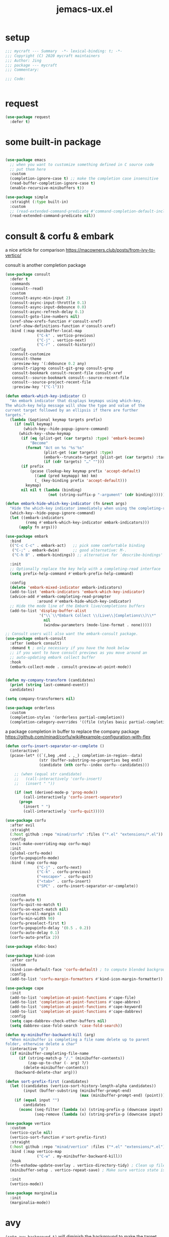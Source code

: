#+TITLE: jemacs-ux.el
#+PROPERTY: header-args:emacs-lisp :tangle ./jemacs-ux.el :mkdirp yes


* setup
   #+begin_src emacs-lisp
     ;;; mycraft --- Summary  -*- lexical-binding: t; -*-
     ;;; Copyright (C) 2020 mycraft maintainers
     ;;; Author: Jing
     ;;; package --- mycraft
     ;;; Commentary:

     ;;; Code:


   #+end_src

* request

  #+begin_src emacs-lisp
    (use-package request
      :defer t)
  #+end_src

* some built-in package

  #+begin_src emacs-lisp

    (use-package emacs
      ;; when you want to customize something defined in C source code
      ;; put them here
      :custom
      (completion-ignore-case t) ;; make the completion case insensitive
      (read-buffer-completion-ignore-case t)
      (enable-recursive-minibuffers t))

    (use-package simple
      :straight (:type built-in)
      :custom
      ;; (read-extended-command-predicate #'command-completion-default-include-p))
      (read-extended-command-predicate nil))

  #+end_src

* consult & corfu & embark
  a nice article for comparison
  https://macowners.club/posts/from-ivy-to-vertico/

  consult is another completion package

  #+begin_src emacs-lisp
    (use-package consult
      :defer t
      :commands
      (consult--read)
      :custom
      (consult-async-min-input 2)
      (consult-async-input-throttle 0.1)
      (consult-async-input-debounce 0.0)
      (consult-async-refresh-delay 0.1)
      (consult-goto-line-numbers nil)
      (xref-show-xrefs-function #'consult-xref)
      (xref-show-definitions-function #'consult-xref)
      :bind (:map minibuffer-local-map
                  ("C-k" . vertico-previous)
                  ("C-j" . vertico-next)
                  ("C-r" . consult-history))
      :config
      (consult-customize
       consult-theme
       :preview-key '(:debounce 0.2 any)
       consult-ripgrep consult-git-grep consult-grep
       consult-bookmark consult-recent-file consult-xref
       consult--source-bookmark consult--source-recent-file
       consult--source-project-recent-file
       :preview-key '("C-l")))
  #+end_src


  #+begin_src emacs-lisp
    (defun embark-which-key-indicator ()
      "An embark indicator that displays keymaps using which-key.
    The which-key help message will show the type and value of the
    current target followed by an ellipsis if there are further
    targets."
      (lambda (&optional keymap targets prefix)
        (if (null keymap)
            (which-key--hide-popup-ignore-command)
          (which-key--show-keymap
           (if (eq (plist-get (car targets) :type) 'embark-become)
               "Become"
             (format "Act on %s '%s'%s"
                     (plist-get (car targets) :type)
                     (embark--truncate-target (plist-get (car targets) :target))
                     (if (cdr targets) "…" "")))
           (if prefix
               (pcase (lookup-key keymap prefix 'accept-default)
                 ((and (pred keymapp) km) km)
                 (_ (key-binding prefix 'accept-default)))
             keymap)
           nil nil t (lambda (binding)
                       (not (string-suffix-p "-argument" (cdr binding))))))))

    (defun embark-hide-which-key-indicator (fn &rest args)
      "Hide the which-key indicator immediately when using the completing-read prompter."
      (which-key--hide-popup-ignore-command)
      (let ((embark-indicators
             (remq #'embark-which-key-indicator embark-indicators)))
          (apply fn args)))

    (use-package embark
      :bind
      (("C-c C-c" . embark-act)   ;; pick some comfortable binding
       ("C-;" . embark-dwim)      ;; good alternative: M-.
       ("C-h B" . embark-bindings)) ;; alternative for `describe-bindings'

      :init
      ;; Optionally replace the key help with a completing-read interface
      (setq prefix-help-command #'embark-prefix-help-command)

      :config
      (delete 'embark-mixed-indicator embark-indicators)
      (add-to-list 'embark-indicators 'embark-which-key-indicator)
      (advice-add #'embark-completing-read-prompter
                  :around #'embark-hide-which-key-indicator)
      ;; Hide the mode line of the Embark live/completions buffers
      (add-to-list 'display-buffer-alist
                   '("\\`\\*Embark Collect \\(Live\\|Completions\\)\\*"
                     nil
                     (window-parameters (mode-line-format . none)))))

    ;; Consult users will also want the embark-consult package.
    (use-package embark-consult
      :after (embark consult)
      :demand t ; only necessary if you have the hook below
      ;; if you want to have consult previews as you move around an
      ;; auto-updating embark collect buffer
      :hook
      (embark-collect-mode . consult-preview-at-point-mode))
  #+end_src

  #+begin_src emacs-lisp

    (defun my-company-transform (candidates)
      (print (string last-command-event))
      candidates)

    (setq company-transformers nil)

    (use-package orderless
      :custom
      (completion-styles '(orderless partial-completion))
      (completion-category-overrides '((file (styles basic partial-completion)))))
  #+end_src

  a package completion in buffer to replace the company package
  https://github.com/minad/corfu/wiki#example-configuration-with-flex

  #+begin_src emacs-lisp
    (defun corfu-insert-separator-or-complete ()
      (interactive)
      (pcase-let* ((`(,beg ,end . ,_) completion-in-region--data)
                   (str (buffer-substring-no-properties beg end))
                   (candidate (nth corfu--index corfu--candidates)))

        ;; (when (equal str candidate)
        ;;   (call-interactively 'corfu-insert)
        ;;   (insert " "))

        (if (not (derived-mode-p 'prog-mode))
            (call-interactively 'corfu-insert-separator)
          (progn
            (insert " ")
            (call-interactively 'corfu-quit)))))

    (use-package corfu
      :after evil
      :straight
      (:host github :repo "minad/corfu" :files ("*.el" "extensions/*.el"))
      :config
      (evil-make-overriding-map corfu-map)
      :init
      (global-corfu-mode)
      (corfu-popupinfo-mode)
      :bind (:map corfu-map
                  ("C-j" . corfu-next)
                  ("C-k" . corfu-previous)
                  ("<escape>" . corfu-quit)
                  ("<tab>" . corfu-insert)
                  ("SPC" . corfu-insert-separator-or-complete))

      :custom
      (corfu-auto t)
      (corfu-quit-no-match t)
      (corfu-on-exact-match nil)
      (corfu-scroll-margin 4)
      (corfu-min-width 90)
      (corfu-preselect-first t)
      (corfu-popupinfo-delay '(0.5 . 0.2))
      (corfu-auto-delay 0.1)
      (corfu-auto-prefix 2))
  #+end_src

  #+begin_src emacs-lisp
    (use-package eldoc-box)
  #+end_src

  #+begin_src emacs-lisp
    (use-package kind-icon
      :after corfu
      :custom
      (kind-icon-default-face 'corfu-default) ; to compute blended backgrounds correctly
      :config
      (add-to-list 'corfu-margin-formatters #'kind-icon-margin-formatter))
  #+end_src

  #+begin_src emacs-lisp
    (use-package cape
      :init
      (add-to-list 'completion-at-point-functions #'cape-file)
      (add-to-list 'completion-at-point-functions #'cape-abbrev)
      (add-to-list 'completion-at-point-functions #'cape-keyword)
      (add-to-list 'completion-at-point-functions #'cape-dabbrev)
      :config
      (setq cape-dabbrev-check-other-buffers nil)
      (setq dabbrev-case-fold-search 'case-fold-search))
  #+end_src

  #+begin_src emacs-lisp
    (defun my-minibuffer-backward-kill (arg)
      "When minibuffer is completing a file name delete up to parent
    folder, otherwise delete a char"
      (interactive "p")
      (if minibuffer-completing-file-name
          (if (string-match-p "/." (minibuffer-contents))
              (zap-up-to-char (- arg) ?/)
            (delete-minibuffer-contents))
        (backward-delete-char arg)))

    (defun sort-prefix-first (candidates)
      (let ((candidates (vertico-sort-history-length-alpha candidates))
            (input (buffer-substring (minibuffer-prompt-end)
                                     (max (minibuffer-prompt-end) (point)))))
        (if (equal input "")
            candidates
          (nconc (seq-filter (lambda (x) (string-prefix-p (downcase input) (downcase x))) candidates)
                 (seq-remove (lambda (x) (string-prefix-p (downcase input) (downcase x))) candidates)))))

    (use-package vertico
      :custom
      (vertico-cycle nil)
      (vertico-sort-function #'sort-prefix-first)
      :straight
      (:host github :repo "minad/vertico" :files ("*.el" "extensions/*.el"))
      :bind (:map vertico-map
                  ("C-w" . my-minibuffer-backward-kill))
      :hook
      (rfn-eshadow-update-overlay . vertico-directory-tidy) ; Clean up file path when typing
      (minibuffer-setup . vertico-repeat-save) ; Make sure vertico state is saved

      :init
      (vertico-mode))
  #+end_src

  #+begin_src emacs-lisp
    (use-package marginalia
      :init
      (marginalia-mode))
  #+end_src

* avy
  =(setq avy-background t)= will diminish the background to make the target clearly.

  #+begin_src emacs-lisp
    (use-package avy
      :defer t
      :config
      (setq avy-background t))

  #+end_src

* evil
  it's evil! provide you vim-like ux in emacs.

  #+begin_src emacs-lisp
    (defun show-error-or-doc ()
      "Show errors if flycheck detects errors existed or display the documentation."
      (interactive)
      (if (flycheck-overlay-errors-at (point))
          (flycheck-display-error-at-point)
        ;; flymake-show-buffer-diagnostics
        (eldoc-box-eglot-help-at-point)))

  #+end_src

  #+begin_src emacs-lisp
    (use-package evil
      :defer 0
      :custom
      (evil-want-C-i-jump nil)
      (evil-want-C-u-scroll t)
      (evil-want-integration t)
      (evil-want-keybinding nil) ;; this will cause some evil keybinding
      ;; of other modes not working when it's set to true
      (evil-goto-definition-functions '(evil-goto-definition-xref
                                        evil-goto-definition-semantic
                                        evil-goto-definition-search))
      :config
      (define-key evil-insert-state-map (kbd "C-g") 'evil-normal-state)
      ;; Use visual line motions even outside of visual-line-mode buffers
      (evil-define-key 'normal prog-mode-map (kbd "C-j") 'evil-scroll-line-down)
      (evil-define-key 'normal prog-mode-map (kbd "C-k") 'evil-scroll-line-up)
      (evil-define-key 'normal prog-mode-map (kbd "g h") 'show-error-or-doc)
      (evil-define-key 'normal prog-mode-map (kbd "U") 'undo-redo)

      (evil-global-set-key 'motion "j" 'evil-next-visual-line)
      (evil-global-set-key 'motion "k" 'evil-previous-visual-line)

      (evil-set-initial-state 'minibuffer-mode 'emacs)
      (evil-set-initial-state 'messages-buffer-mode 'normal)
      (evil-set-initial-state 'lisp-interaction-mode 'normal)
      (evil-mode 1))

          ;; (add-hook 'evil-normal-state-entry-hook 'im-use-eng)
          ;; (add-hook 'evil-insert-state-entry-hook 'im-use-prev)
          ;; (add-hook 'evil-insert-state-exit-hook 'im-remember)
          ;; (add-hook 'evil-emacs-state-entry-hook 'im-use-eng))
  #+end_src

  evil-matchit  make =%= to be able to jump to and back the tag
  evil-collection provides some pre-defined evil key binding for other-modes.

  #+begin_src emacs-lisp
    (use-package evil-matchit
      :after evil
      :config
      (global-evil-matchit-mode 1))

    (use-package evil-collection
      :after evil
      :config
      (delete 'wgrep evil-collection-mode-list)
      (delete 'vterm evil-collection-mode-list)
      (delete 'lispy evil-collection-mode-list)
      (delete 'ivy evil-collection-mode-list)
      (delete 'go-mode evil-collection-mode-list)
      (delete 'view evil-collection-mode-list)
      ;; this will bind a global esc key for minibuffer-keyboard-quit so I remove it.
      (setq evil-collection-company-use-tng nil)
      ;; (add-hook 'evil-collection-setup-hook #'(lambda (_mode mode-keymaps &rest _rest)
      ;;                                           (when (eq _mode 'docker)
      ;;                                             (evil-define-key 'normal 'docker-container-mode-map (kbd "b") 'docker-container-vterm))))
      (evil-collection-init))
  #+end_src

  evil-nerd-commenter provide the quick comment util functions.

  #+begin_src emacs-lisp
    (use-package evil-nerd-commenter
      :after evil
      :commands evilnc-comment-operator
      :init
      (define-key evil-normal-state-map "gc" 'evilnc-comment-operator))

    (use-package evil-surround
      :after evil
      :config
      (global-evil-surround-mode 1))
  #+end_src

* code folding
  now use ts-fold instead

* indent guide

  issue: emacs-plus doesn't support stripple currently.
  https://github.com/d12frosted/homebrew-emacs-plus/issues/622
  https://github.com/jdtsmith/indent-bars/tree/main?tab=readme-ov-file#compatibility

  indent-bars-prefer-character t -> use traditional way : display by character

  #+begin_src emacs-lisp
    (use-package indent-bars
      :defer t
      :straight (indent-bars :type git :host github :repo "jdtsmith/indent-bars")
      :hook ((prog-mode) . indent-bars-mode)
      :custom
      (indent-bars-color '(highlight :face-bg t :blend 0.3))
      (indent-bars-pattern ".")
      (indent-bars-width-frac 0.2)
      (indent-bars-pad-frac 0.1)
      (indent-bars-zigzag nil)
      (indent-bars-treesit-support t)
      (indent-bars-prefer-character t)
      (indent-bars-color-by-depth nil)
      (indent-bars-highlight-current-depth '(:blend 1)) ; pump up the BG blend on current
      (indent-bars-display-on-blank-lines nil)
      :config
      (indent-bars-reset))
  #+end_src

* which key mode
  a friendly key shortcut hint.
  #+begin_src emacs-lisp
    (use-package which-key
      :defer 0
      :config
      (setq which-key-idle-delay 0.05)
      (which-key-mode 1))
  #+end_src

* expand-region
  a convenient selection expander.

  #+begin_src emacs-lisp
    (use-package expand-region
      :commands
      (er--expand-region-1)
      :defer t)
  #+end_src

* company (deprecated)
  company-mode setup

  #+begin_notes
  "<return>" is the Return key while emacs runs in a graphical user interface.
  "RET" is the Return key while emacs runs in a terminal. ...
  But the problem is, by binding (kbd "RET") , you are also binding (kbd "C-m")
  #+end_notes

  #+begin_src emacs-lisp :tangle no
    (use-package company
      :defer 0
      :config
      (setq company-minimum-prefix-length 2)
      (setq company-idle-delay 0.1)
      (setq company-format-margin-function 'company-vscode-dark-icons-margin)
      ;; In evil-collection, it adjust the key binding for the company-mode
      ;; NOTE: Furthermore, it also disable the pre-select behavior when
      ;; showing the completion candidates.
      (define-key company-active-map (kbd "<return>") 'company-complete-selection))
      ;; (global-company-mode 1))
  #+end_src

* provide package

  #+begin_src emacs-lisp
    (provide 'jemacs-ux)
    ;;; jemacs-ux.el ends here
  #+end_src
